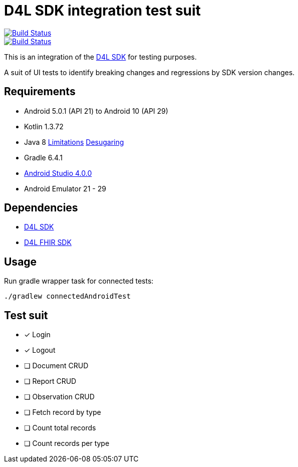 = D4L SDK integration test suit

image::https://travis-ci.com/gesundheitscloud/hc-sdk-android-integration.svg?token=NeEVpUUDpspgyYoAyV8A&branch=master[Build Status,link=https://travis-ci.com/gesundheitscloud/hc-sdk-android-integration]

image::https://github.com/gesundheitscloud/hc-sdk-android-integration/workflows/Android%20CI%20%28MacMini%29/badge.svg[Build Status,link=https://github.com/gesundheitscloud/hc-sdk-android-integration/actions]

This is an integration of the https://github.com/gesundheitscloud/hc-sdk-android[D4L SDK] for testing purposes.

A suit of UI tests to identify breaking changes and regressions by SDK version changes.


== Requirements

* Android 5.0.1 (API 21) to Android 10 (API 29)
* Kotlin 1.3.72
* Java 8 https://developer.android.com/studio/write/java8-support[Limitations] https://jakewharton.com/d8-library-desugaring/[Desugaring]
* Gradle 6.4.1
* https://developer.android.com/studio#downloads[Android Studio 4.0.0]
* Android Emulator 21 - 29


== Dependencies

* https://github.com/gesundheitscloud/hc-sdk-android[D4L SDK]
* https://github.com/gesundheitscloud/hc-fhir-android[D4L FHIR SDK]


== Usage

Run gradle wrapper task for connected tests:

[source,bash]
----
./gradlew connectedAndroidTest
----

== Test suit

* [x] Login
* [x] Logout
* [ ] Document CRUD
* [ ] Report CRUD
* [ ] Observation CRUD
* [ ] Fetch record by type
* [ ] Count total records
* [ ] Count records per type
